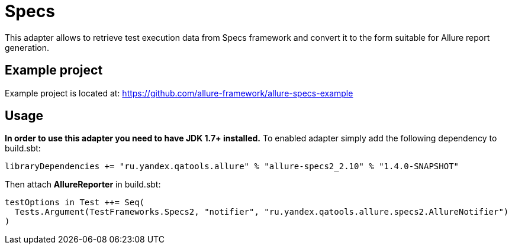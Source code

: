 = Specs
:icons: font
:page-layout: docs
:page-version: 1.4
:page-product: allure
:source-highlighter: coderay

This adapter allows to retrieve test execution data from Specs framework and convert it to the form suitable for Allure
report generation.

== Example project

Example project is located at: https://github.com/allure-framework/allure-specs-example

== Usage

**In order to use this adapter you need to have JDK 1.7+ installed.** To enabled adapter simply add the following
 dependency to build.sbt:
[source, scala]
----
libraryDependencies += "ru.yandex.qatools.allure" % "allure-specs2_2.10" % "1.4.0-SNAPSHOT"
----

Then attach **AllureReporter** in build.sbt:
[source, scala]
----
testOptions in Test ++= Seq(
  Tests.Argument(TestFrameworks.Specs2, "notifier", "ru.yandex.qatools.allure.specs2.AllureNotifier")
)
----
